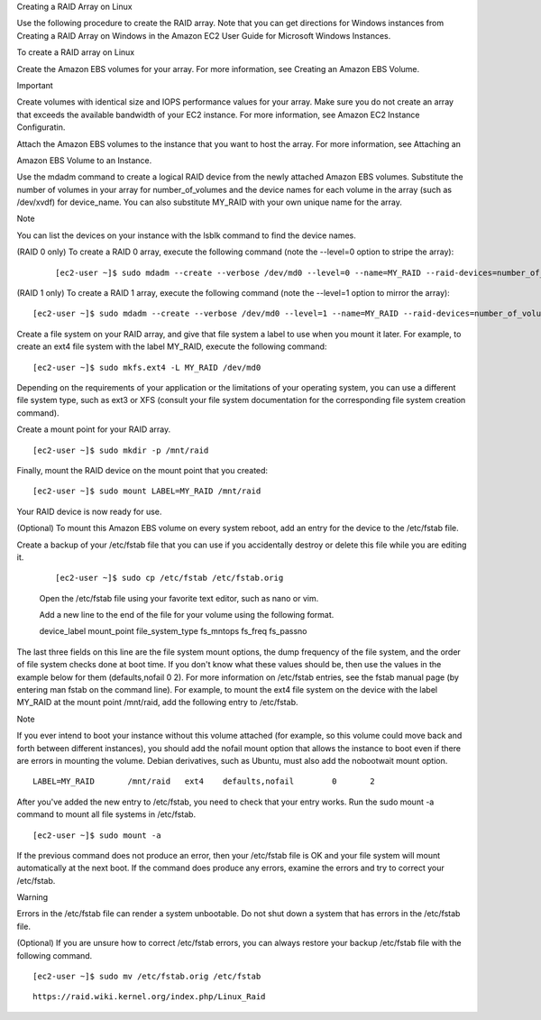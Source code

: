 Creating a RAID Array on Linux

Use the following procedure to create the RAID array. Note that you can get directions for Windows instances from Creating a RAID Array on Windows in the Amazon EC2 User Guide for Microsoft Windows Instances.

To create a RAID array on Linux

Create the Amazon EBS volumes for your array. For more information, see Creating an Amazon EBS Volume.

Important

Create volumes with identical size and IOPS performance values for your array. Make sure you do not create an array   that exceeds the available bandwidth of your EC2 instance. For more information, see Amazon EC2 Instance Configuratin.

Attach the Amazon EBS volumes to the instance that you want to host the array. For more information, see Attaching an 

Amazon EBS Volume to an Instance.

Use the mdadm command to create a logical RAID device from the newly attached Amazon EBS volumes. Substitute the number of volumes in your array for number_of_volumes and the device names for each volume in the array (such as /dev/xvdf) for device_name. You can also substitute MY_RAID with your own unique name for the array.

Note

You can list the devices on your instance with the lsblk command to find the device names.

(RAID 0 only) To create a RAID 0 array, execute the following command (note the --level=0 option to stripe the array):

 ::
 
  [ec2-user ~]$ sudo mdadm --create --verbose /dev/md0 --level=0 --name=MY_RAID --raid-devices=number_of_volumes device_name1 device_name2


(RAID 1 only) To create a RAID 1 array, execute the following command (note the --level=1 option to mirror the array):

::

 [ec2-user ~]$ sudo mdadm --create --verbose /dev/md0 --level=1 --name=MY_RAID --raid-devices=number_of_volumes device_name1 device_name2
    
    
    
    
Create a file system on your RAID array, and give that file system a label to use when you mount it later. For example, to create an ext4 file system with the label MY_RAID, execute the following command:

::

 [ec2-user ~]$ sudo mkfs.ext4 -L MY_RAID /dev/md0

Depending on the requirements of your application or the limitations of your operating system, you can use a different file system type, such as ext3 or XFS (consult your file system documentation for the corresponding file system creation command).

Create a mount point for your RAID array.

::
 
 [ec2-user ~]$ sudo mkdir -p /mnt/raid

Finally, mount the RAID device on the mount point that you created:

::

 [ec2-user ~]$ sudo mount LABEL=MY_RAID /mnt/raid

Your RAID device is now ready for use.

(Optional) To mount this Amazon EBS volume on every system reboot, add an entry for the device to the /etc/fstab file.

Create a backup of your /etc/fstab file that you can use if you accidentally destroy or delete this file while you are editing it.

 ::
   
  [ec2-user ~]$ sudo cp /etc/fstab /etc/fstab.orig


 Open the /etc/fstab file using your favorite text editor, such as nano or vim.

 Add a new line to the end of the file for your volume using the following format.

 device_label  mount_point  file_system_type  fs_mntops  fs_freq  fs_passno  

The last three fields on this line are the file system mount options, the dump frequency of the file system, and the order of file system checks done at boot time. If you don't know what these values should be, then use the values in the example below for them (defaults,nofail 0 2). For more information on /etc/fstab entries, see the fstab manual page (by entering man fstab on the command line). For example, to mount the ext4 file system on the device with the label MY_RAID at the mount point /mnt/raid, add the following entry to /etc/fstab.

Note

If you ever intend to boot your instance without this volume attached (for example, so this volume could move back and forth between different instances), you should add the nofail mount option that allows the instance to boot even if there are errors in mounting the volume. Debian derivatives, such as Ubuntu, must also add the nobootwait mount option.
    
::

  LABEL=MY_RAID       /mnt/raid   ext4    defaults,nofail        0       2

After you've added the new entry to /etc/fstab, you need to check that your entry works. Run the sudo mount -a command to mount all file systems in /etc/fstab.

::

 [ec2-user ~]$ sudo mount -a

If the previous command does not produce an error, then your /etc/fstab file is OK and your file system will mount automatically at the next boot. If the command does produce any errors, examine the errors and try to correct your /etc/fstab.

Warning

Errors in the /etc/fstab file can render a system unbootable. Do not shut down a system that has errors in the /etc/fstab file.

(Optional) If you are unsure how to correct /etc/fstab errors, you can always restore your backup /etc/fstab file with the following command.

::

 [ec2-user ~]$ sudo mv /etc/fstab.orig /etc/fstab



    

::


 https://raid.wiki.kernel.org/index.php/Linux_Raid
